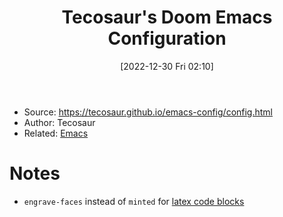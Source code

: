 :PROPERTIES:
:ID:       3e730382-1688-4772-a482-46d5e4dff738
:END:
#+title: Tecosaur's Doom Emacs Configuration
#+date: [2022-12-30 Fri 02:10]
#+filetags: article emacs
- Source: https://tecosaur.github.io/emacs-config/config.html
- Author: Tecosaur
- Related: [[id:bb1ff00c-74a5-46c9-adf8-0697a2c23b4d][Emacs]]

* Notes
- =engrave-faces= instead of =minted= for [[https://tecosaur.github.io/emacs-config/config.html#pretty-code-blocks][latex code blocks]]
